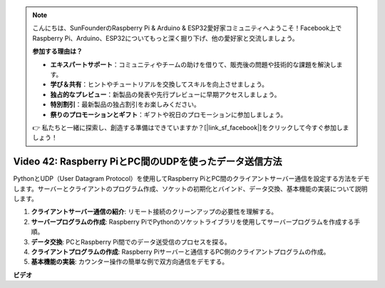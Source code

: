 .. note::

    こんにちは、SunFounderのRaspberry Pi & Arduino & ESP32愛好家コミュニティへようこそ！Facebook上でRaspberry Pi、Arduino、ESP32についてもっと深く掘り下げ、他の愛好家と交流しましょう。

    **参加する理由は？**

    - **エキスパートサポート**：コミュニティやチームの助けを借りて、販売後の問題や技術的な課題を解決します。
    - **学び＆共有**：ヒントやチュートリアルを交換してスキルを向上させましょう。
    - **独占的なプレビュー**：新製品の発表や先行プレビューに早期アクセスしましょう。
    - **特別割引**：最新製品の独占割引をお楽しみください。
    - **祭りのプロモーションとギフト**：ギフトや祝日のプロモーションに参加しましょう。

    👉 私たちと一緒に探索し、創造する準備はできていますか？[|link_sf_facebook|]をクリックして今すぐ参加しましょう！

Video 42: Raspberry PiとPC間のUDPを使ったデータ送信方法
=======================================================================================

PythonとUDP（User Datagram Protocol）を使用してRaspberry PiとPC間のクライアントサーバー通信を設定する方法をデモします。サーバーとクライアントのプログラム作成、ソケットの初期化とバインド、データ交換、基本機能の実装について説明します。

1. **クライアントサーバー通信の紹介**: リモート接続のクリーンアップの必要性を理解する。
2. **サーバープログラムの作成**: Raspberry PiでPythonのソケットライブラリを使用してサーバープログラムを作成する手順。
3. **データ交換**: PCとRaspberry Pi間でのデータ送受信のプロセスを探る。
4. **クライアントプログラムの作成**: Raspberry Piサーバーと通信するPC側のクライアントプログラムの作成。
5. **基本機能の実装**: カウンター操作の簡単な例で双方向通信をデモする。

**ビデオ**

.. raw:: html

    <iframe width="700" height="500" src="https://www.youtube.com/embed/S7Yle8clJ30?si=6PugK0FVZ9w5Pfy5" title="YouTube video player" frameborder="0" allow="accelerometer; autoplay; clipboard-write; encrypted-media; gyroscope; picture-in-picture; web-share" allowfullscreen></iframe>
